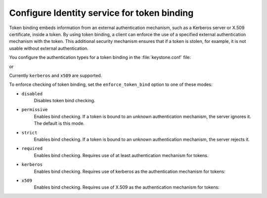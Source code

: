 .. :orphan:

Configure Identity service for token binding
~~~~~~~~~~~~~~~~~~~~~~~~~~~~~~~~~~~~~~~~~~~~

Token binding embeds information from an external authentication
mechanism, such as a Kerberos server or X.509 certificate, inside a
token. By using token binding, a client can enforce the use of a
specified external authentication mechanism with the token. This
additional security mechanism ensures that if a token is stolen, for
example, it is not usable without external authentication.

You configure the authentication types for a token binding in the
:file:`keystone.conf` file:

.. code-block:: ini
   :linenos:

   [token]
   bind = kerberos

or

.. code-block:: ini
   :linenos:

   [token]
   bind = x509

Currently ``kerberos`` and ``x509`` are supported.

To enforce checking of token binding, set the ``enforce_token_bind``
option to one of these modes:

- ``disabled``
    Disables token bind checking.

- ``permissive``
    Enables bind checking. If a token is bound to an unknown
    authentication mechanism, the server ignores it. The default is this
    mode.

- ``strict``
    Enables bind checking. If a token is bound to an unknown
    authentication mechanism, the server rejects it.

- ``required``
    Enables bind checking. Requires use of at least authentication
    mechanism for tokens.

- ``kerberos``
    Enables bind checking. Requires use of kerberos as the authentication
    mechanism for tokens:

    .. code-block:: ini
       :linenos:

       [token]
       enforce_token_bind = kerberos

- ``x509``
    Enables bind checking. Requires use of X.509 as the authentication
    mechanism for tokens:

    .. code-block:: ini
       :linenos:

       [token]
       enforce_token_bind = x509
